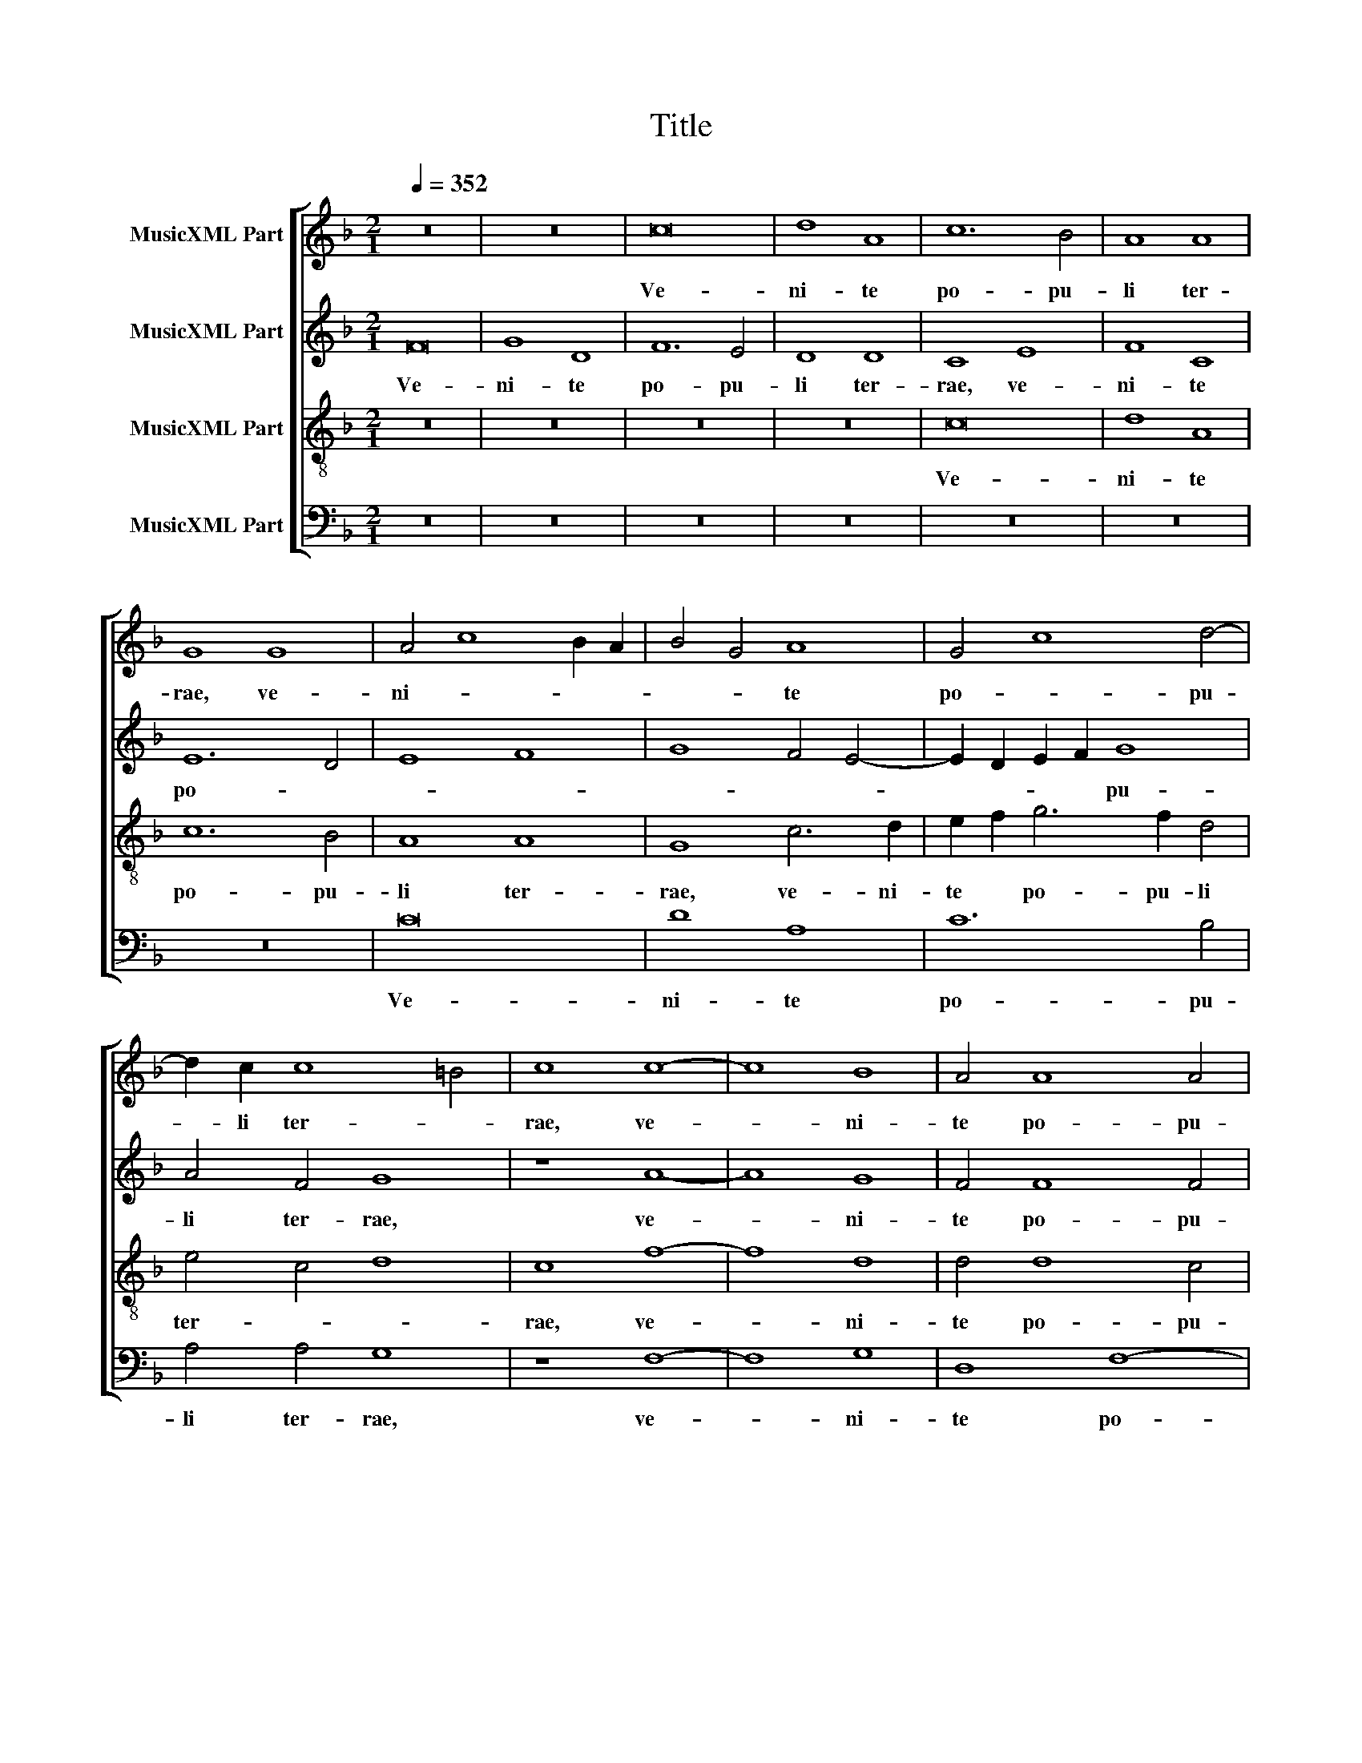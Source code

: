 X:1
T:Title
%%score [ 1 2 3 4 ]
L:1/8
Q:1/4=352
M:2/1
K:F
V:1 treble nm="MusicXML Part"
V:2 treble nm="MusicXML Part"
V:3 treble-8 nm="MusicXML Part"
V:4 bass nm="MusicXML Part"
V:1
 z16 | z16 | c16 | d8 A8 | c12 B4 | A8 A8 | G8 G8 | A4 c8 B2 A2 | B4 G4 A8 | G4 c8 d4- | %10
w: ||Ve-|ni- te|po- pu-|li ter-|rae, ve-|ni- * * *|* * te|po- * pu-|
 d2 c2 c8 =B4 | c8 c8- | c8 B8 | A4 A8 A4 | c8 d8 | G8 c8- | c4 c4 c8 | B16 | B12 A4 | F6 G2 A8 | %20
w: * li ter- *|rae, ve-|* ni-|te po- pu-|li ter-|rae et|* vi- de-|te|o- *|pe- * ra|
 G4 F8 E4 | F16 | z4 F4 F4 B4- | B4 G4 B4 c4 | G4 c4 d4 f4- | f2 e2 d2 c2 B2 c2 d4- | %26
w: De- * *|i.|Ex- ul- ta-|* te gau- di-|o et lae- ti-||
 d2 c2 c8 =B4 | c16 | z16 | z16 | z16 | z4 A4 B4 d4- | d2 c2 B2 A2 G2 A2 B4- | B4 A8 G4 | A16 | %35
w: * * * ti-|a,||||et lae- ti-||* * ti-|a,|
 z16 | z16 | z8 z4 c4- | c4 B4 _e4 d4- | d2 c2 c8 =B4 | c8 z4 c4 | f6 e2 d4 d4 | c4 B2 A2 B4 B4 | %43
w: ||qui-|* a fe- *|* cit De- *|us pro-|di- gi- a su-|* * * a ma-|
 A16 | e12 e4 | e8 f8 | e8 z4 c4- | c4 d8 B4 | c4 d6 c2 B2 A2 | G4 c6 B2 A2 G2 | F4 A4 d4 c4 | %51
w: gna,|au- fe-|rens bel-|la us-|* que ad|fi- * * * *|nem ter- * * *|rae, us- que ad|
 A4 d6 c2 B2 A2 | G4 c6 B2 A2 G2 | F4 c8 =B4 | c16 | z16 | z16 | z16 | z16 | f16 | d8 e8- | %61
w: fi- * * * *|nem ter- * * *||rae.|||||Ec-|ce prin-|
 e4 e4 e8 | f8 d8 | z4 c4 c4 c4 | f12 d4 | f4 e4 d6 c2 | d2 e2 f8 e4 | f8 f8 | d12 d4 | B8 c8 | %70
w: * ci- pes|ter- rae|con- ve- ne-|runt in|u- * * *||num et|ci- vi-|tas pa-|
 A4 A4 A4 A4 | B16 | G8 c8 | c4 c4 c8 | B16 | z16 | z16 | z16 | z16 | z4 G4 A4 c4- | c4 G4 A4 c4- | %81
w: cem con- du- ce|su-|o, con-|du- ce su-|o,|||||in- ce- dit|* ob- vi- *|
 c2 B2 A2 G2 A8 | G16 || G12 G4 | A8 B8 | c12 c4 | F8 G8 | A4 c4 f6 e2 | d4 c8 B4 | A6 G2 F4 G4 | %90
w: * * am * e-|is.|Ju- ve-|nes et|vir- gi-|nes, se-|nes cum ju- ni-|o- ri- *||
 A8 G8 | z16 | z16 | z16 | G12 G4 | A4 B4 c6 c2 | B8 B8 | G4 G4 G4 c4- | c2 B2 A2 G2 F4 c4 | %99
w: * bus,||||ju- ve-|nes et vir- gi-|nes, se-|* nes, se- *|* * * * nes cum|
 c4 c4 B4 B4 | A16 | z4 c4 e8 | d4 d4 c4 f4 | e4 d2 c2 e4 d4- | d4 c4 B4 A2 G2 | A4 F6 G2 A2 B2 | %106
w: ju- ni- o- ri-|bus|can- ta-|te can- ti- cum|no- * * * *||vum, can- * ti- *|
 c4 A4 B4 G2 A2 | B2 c2 d2 B2 c4 d4- | d4 c8 =B4 | c16 | A12 A4 | A4 c6 B2 A2 G2 | F4 F4 B4 A4 | %113
w: cum no- * * *|||vum,|psal- li-|te, psal- * * li-|te in ju- bi-|
 G4 F2 G2 A2 B2 A4- | A2 F2 G4 A4 G4- | G2 F2 F8 E4 | F16 | c16 | d16 | f16 | e16 | z8 c8- | %122
w: la- ti- * * * *|* * * o- *||ne.|A-|ve|Cae-|sar,|a-|
 c8 c8 | c8 c8 | B16 | B16 | A16 | z4 c4 c4 c4 | G4 G4 B6 c2 | d4 d4 A8 | z4 A8 A4 | %131
w: * ve|ma- jes-|tas|sa-|cra,|ple- na est|ter- ra glo- ri-|a tu- a,|glo- ri-|
 G4 c6 B2 G2 A2 | B4 G8 ^F4 | G16 | z16 | z16 | G16 | A8 B8 | G4 c6 B2 A4- | A2 G2 c8 =B4 | %140
w: a tu- * * *||a.|||Be-|ne- dic-|ta a- * *|* cta De- *|
 c4 G4 A6 G2 | A4 B4 A4 G4- | G2 F2 F4 E2 D2 E4 | F16 | G16 | A8 B8 | G4 c6 B2 A4- | A2 G2 c8 =B4 | %148
w: i in se- *|* * * cu-||la,|be-|ne- dic-|ta a- * *|* * cta De-|
 c4 G4 A6 G2 | A4 B4 A4 G4- | G2 F2 F8 E4 | F4 c8 A4 | c4 d6 c2 B2 A2 | B4 c4 G4 A4- | %154
w: i in se- *|* * * cu-||la, A- *|||
 A4 F4 A4 B4- | B2 A2 G2 F2 G4 F4 | E4 D4 F6 E2 | F4 G6 E2 G4 | A8 F4 B4- | B2 A2 A8 G2 F2 | E16 | %161
w: ||* men. A- *|||* men. A- * *||
 F16 |] %162
w: men.|
V:2
 F16 | G8 D8 | F12 E4 | D8 D8 | C8 E8 | F8 C8 | E12 D4 | E8 F8 | G8 F4 E4- | E2 D2 E2 F2 G8 | %10
w: Ve-|ni- te|po- pu-|li ter-|rae, ve-|ni- te|po- *|||* * * * pu-|
 A4 F4 G8 | z8 A8- | A8 G8 | F4 F8 F4 | F8 F8 | E8 G8- | G4 G4 A8 | G8 G8- | G4 F4 D4 F4- | %19
w: li ter- rae,|ve-|* ni-|te po- pu-|li ter-|rae et|* vi- de-|te o-|* pe- ra De-|
 F4 E2 D2 C8 | D8 C8 | z4 C4 C4 F4- | F4 D4 F4 G4 | D4 _E4 D4 C4- | C4 B,2 A,2 B,4 C4 | %25
w: |* i.|Ex- ul- ta-|* te gau- di-|o et lae- ti-||
 F6 E2 D4 B4- | B4 A4 G6 F2 | E8 z4 C4 | C4 F8 D4 | F4 G4 C4 E4 | G4 A8 G4- | G4 ^F4 G8- | %32
w: |* * * ti-|a, ex-|ul- ta- te|gau- di- o et|lae- ti- *|* ti- a,|
 G8 z4 G,4 | B,4 C4 D6 E2 | F4 E4 A,8 | z16 | z16 | z4 F8 E4 | A4 G8 F2 E2 | F4 E4 D8 | %40
w: * et|lae- * ti- *|* ti- a,|||qui- a|fe- * * *|* cit De-|
 C4 E4 A6 G2 | F4 A8 G2 F2 | E4 F4 D6 E2 | F16 | G12 G4 | G8 A8 | G16 | z16 | z16 | z4 G8 A4- | %50
w: us pro- di- gi-|a su- * *|* a ma- *|gna,|au- fe-|rens bel-|la|||us- que|
 A4 F4 G4 A4- | A2 G2 F2 E2 D4 G4- | G2 F2 E2 D2 C4 A4- | A4 G2 F2 G8 | E16 | z16 | z16 | G16 | %58
w: * ad fi- *|* * * * nem ter-|||rae.|||Ec-|
 E8 A8- | A4 A4 A8 | B8 G4 G4 | G4 G4 c8 | B4 A8 G4 | A8 z4 F4 | F4 F4 B8- | B4 G4 B8- | B4 A4 G8 | %67
w: ce prin-|* ci- pes|ter- rae con-|ve- ne- runt|in u- *|num, con-|ve- ne- runt|* in u-||
 F8 A8 | G12 G4 | G8 E8 | F4 F4 F4 F4 | F16 | E8 z4 G4 | G4 G4 A8 | G16 | z8 z4 C4 | D4 E4 F6 E2 | %77
w: num et|ci- vi-|tas pa-|cem con- du- ce|su-|o, con-|du- ce su-|o,|in-|ce- dit ob- *|
 D2 C2 F8 E2 D2 | E4 C8 =B,4 | C2 D2 E2 F2 E4 F4- | F4 E2 D2 E4 A4- | A2 G2 F2 E2 F8 | E16 || z16 | %84
w: vi- * * * *|am e- *||* * * is, e-||is.||
 z16 | C12 C4 | D8 E8 | F12 F4 | B,4 C4 D8 | z4 C4 D4 D4 | E12 E4 | F8 z8 | C12 C4 | D4 E4 F6 F2 | %94
w: |Ju- ve-|nes et|vir- gi-|nes, se- nes|cum ju- ni-|o- ri-|bus,|ju- ve-|nes et vir- gi-|
 E4 C2 D2 E2 F2 G2 E2 | F4 G4 A8 | G8 G8 | E4 E4 G4 G4 | A12 G2 F2 | E6 C2 D4 E4 | F8 z4 F4 | %101
w: nes, se- * * * * *||nes, se-|nes cum ju- ni-|o- * *|* * * ri-|bus can-|
 A8 G4 G4- | G2 F2 B4 A4 G2 F2 | A8 G6 A2 | B2 G2 A4 G4 C4 | F6 G2 A2 B2 A4- | A2 G2 E2 F2 G4 B4- | %107
w: ta- te can-|* ti- cum no- * *||* * * vum, can-|ta- * * * *|* * * * te can-|
 B4 G4 A4 A4- | A4 G2 F2 G8 | E16 | F12 F4 | F6 ED C4 A,4 | B,6 C2 D2 E2 F2 D2 | %113
w: * ti- cum no-||vum,|psal- li-|te * * * in|ju- * * * bi- *|
 E4 A,6 G,2 A,2 B,2 | C4 E4 F4 C4 | D4 D4 C8 | C16 | F16 | F16 | F16 | G16 | z8 G8- | G8 A8 | %123
w: la- ti- * * *|o- ne, ju- bi-|la- ti- o-|ne.|A-|ve|Cae-|sar,|a-|* ve|
 E8 F8 | G16 | G16 | F8 z4 F4 | F4 F4 C4 C4 | E6 F2 G4 G4 | D8 z4 F4 | F4 F4 C4 C4 | E6 F2 G4 G4 | %132
w: ma- jes-|tas|sa-|cra, ple-|na est ter- ra|glo- ri- a tu-|a, ple-|na est ter- ra|glo- ri- a tu-|
 D16 | D16 | E8 F8 | D8 G8- | G4 F4 E2 D2 G4- | G4 ^F4 G8 | z4 G4 F6 E2 | C4 G6 F2 G4 | E8 C8 | %141
w: a.|Be-|ne- dic-|ta a-|* cta De- * *|* * i|in se- *|* * * cu-|la, in|
 F12 E4 | D8 C8 | z4 C8 D4- | D4 E6 D2 G4- | G4 F4 G8 | z4 G4 F6 E2 | C4 G6 F2 G4 | E8 C8 | %149
w: se- *|cu- la,|be- ne-|* dic- * *|* * ta|a- * *|cta De- * *|i in|
 F12 E4 | D8 C8- | C8 z4 F4- | F4 D4 F4 G4- | G2 F2 E2 D2 E2 D2 C2 B,2 | A,2 G,2 B,4 A,4 G,4 | %155
w: se- *|cu- la,|* A-|||* * * * men.|
 D4 E6 D2 C2 B,2 | C4 F6 E2 D4- | D2 C2 B,2 A,2 B,4 C2 D2 | E2 C2 F6 E2 D4- | D2 C2 C8 B,4 | C16 | %161
w: A- * * * *||||* men. A- *||
 C16 |] %162
w: men.|
V:3
 z16 | z16 | z16 | z16 | c16 | d8 A8 | c12 B4 | A8 A8 | G8 c6 d2 | e2 f2 g6 f2 d4 | e4 c4 d8 | %11
w: ||||Ve-|ni- te|po- pu-|li ter-|rae, ve- ni-|te * po- pu- li|ter- * *|
 c8 f8- | f8 d8 | d4 d8 c4 | A4 c6 A2 B4 | c8 z4 e4- | e4 e4 f8 | d8 _e8- | e4 d4 B4 d4- | %19
w: rae, ve-|* ni-|te po- pu-|li ter- * *|rae et|* vi- de-|te o-|* pe- ra De-|
 d4 c2 B2 A8 | B8 G8 | F8 z4 F4 | F4 B8 G4 | B4 c4 G4 c4 | e4 f8 e2 d2 | c4 d8 g4- | %26
w: ||i. Ex-|ul- ta- te|gau- di- o et|lae- ti- * *||
 g2 f2 e4 d2 c2 d4 | c8 z4 A4 | A4 d8 B4 | d6 e2 f4 e4 | c4 c8 B4 | A4 d6 c2 B2 A2 | G4 G4 B4 d4- | %33
w: * * * * * ti-|a, ex-|ul- ta- te|gau- di- o et|lae- ti- *||* ti- * *|
 d2 e2 f8 e2 d2 | c16 | z4 c8 B4 | _e4 d8 c4- | c4 B4 c8 | F4 G6 A2 B2 c2 | d2 B2 c4 G4 G4 | %40
w: |a,|qui- a|fe- * *|* * cit|De- * * * *|* * * us pro-|
 c6 B2 A4 A4 | B4 A6 G2 A2 B2 | c4 d4 B8 | c16 | c12 c4 | c8 A6 B2 | c16 | f8 g8 | e4 f4 g6 f2 | %49
w: di- gi- a su-|a ma- * * *||gna,|au- fe-|rens bel- *|la|us- que|ad fi- * *|
 e2 d2 c6 d2 e4 | d4 f4 d4 e4 | f4 d4 g6 f2 | e2 d2 c4 e4 f4- | f2 e2 c4 d8 | c8 c8- | c8 A8 | %56
w: nem * ter- * *|rae, us- que ad|fi- * * *||* * nem ter-|rae. Ec-|* ce|
 d12 d4 | d8 e8 | c8 z4 A4 | A4 A4 d8 | B8 c6 d2 | e4 e4 e4 e4 | d4 f8 d4 | f6 e2 c4 c4 | d8 B8 | %65
w: prin- ci-|pes ter-|rae con-|ve- ne- runt|in u- *|num, con- ve- ne-|runt in *|u- * num, in|u- num|
 z16 | z8 c8- | c8 d8- | d4 d4 d8 | e8 c8 | z4 c4 c4 c4 | d16 | c8 z4 e4 | e4 e4 f8 | d8 z4 G4 | %75
w: |et|* ci-|* vi- tas|pa- cem|con- du- ce|su-|o, con-|du- ce su-|o, in-|
 A4 c4 F6 G2 | A2 B2 c4 B4 A4- | A2 G2 c8 =B4 | c2 d2 e2 c2 d8 | c16- | c16- | c16- | c16 || z16 | %84
w: ce- dit ob- *|vi- * * * *|* am e- *||is.|||||
 z16 | z16 | z16 | z16 | G12 G4 | A8 B8 | c12 c4 | F8 G8 | A4 c4 f6 e2 | d4 c8 =B4 | c8 z4 c4 | %95
w: ||||Ju- ve-|nes et|vir- gi-|nes, se-|nes cum ju- ni-|o- ri- *|bus, ju-|
 c4 d4 e4 f4 | d4 d8 G4- | G4 G4 c6 B2 | A4 F4 c6 B2 | c2 d2 e2 f2 g8 | c16 | z16 | z16 | z16 | %104
w: ve- nes et vir-|gi- nes, se-|* nes, se- *|nes cum ju- ni-|o- * * * ri-|bus||||
 z4 c4 e8 | d4 d6 c2 f4 | e4 d2 c2 e8 | d4 d4 e4 f4- | f2 e2 d2 c2 d8 | c8 c8- | c4 c4 c8 | %111
w: can- ta-|te can- ti- cum|no- * * *|vum, can- ta- te|* can- ti- cum no-|vum, psal-|* li- te|
 c8 f6 e2 | d4 c4 B4 c4 | G4 c4 f4 f4 | e2 d2 c2 B2 A2 F2 G4 | A4 B4 G8 | F16 | A16 | B16 | %119
w: in ju- *|* bi- la- ti-|o- ne, ju- bi-|la- * * * * * *|* ti- o-|ne.|A-|ve|
 A12 G2 F2 | c16 | z8 e8- | e8 f8 | c8 c8 | d16 | d16 | d16 | z8 z4 c4 | c4 c4 G4 G4 | %129
w: Cae- * *|sar,|a-|* ve|ma- jes-|tas|sa-|cra,|ple-|na est ter- ra|
 B6 c2 d4 d4 | A8 z4 c4- | c4 c4 G4 c4- | c4 B4 A8 | G16 | z16 | z16 | z8 c8- | c8 d8 | e8 c4 f4- | %139
w: glo- ri- a tu-|a, glo-|* ri- a tu-||a.|||Be-|* ne-|dic- ta a-|
 f4 e4 d8 | c8 z4 A4- | A4 d6 B2 c4 | A4 B4 G8 | F8 z8 | z8 c8- | c8 d8 | e8 c4 f4- | f4 e4 d8 | %148
w: * cta De-|i in|* se- * *|* * cu-|la,|be-|* ne-|dic- ta a-|* cta De-|
 c8 z4 A4- | A4 d6 B2 c4 | A4 B4 G8 | F16 | z16 | z4 c8 A4 | c4 d6 c2 B2 A2 | B4 c4 G4 A4- | %156
w: i in|* se- * *|* * cu-|la,||A- *||* * men. A-|
 A4 F4 A4 B4- | B2 A2 G2 F2 G4 E4- | E4 F6 G2 F4 | G4 A4 F8 | G16 | F16 |] %162
w: |||||men.|
V:4
 z16 | z16 | z16 | z16 | z16 | z16 | z16 | C16 | D8 A,8 | C12 B,4 | A,4 A,4 G,8 | z8 F,8- | %12
w: |||||||Ve-|ni- te|po- pu-|li ter- rae,|ve-|
 F,8 G,8 | D,8 F,8- | F,4 E,4 D,4 D,4 | C,8 z4 C4- | C4 C4 F,8 | G,16 | G,12 F,4 | %19
w: * ni-|te po-|* pu- li ter-|rae et|* vi- de-|te|o- pe-|
 D,4 F,6 E,2 D,2 C,2 | B,,8 C,8 | F,16 | z16 | z16 | z8 z4 F,4 | F,4 B,8 G,4 | B,4 C4 G,8 | %27
w: ra De- * * *||i.|||Ex-|ul- ta- te|gau- di- o,|
 z4 C,4 C,4 F,4- | F,4 D,4 F,4 G,4 | D,4 G,4 A,4 C4- | C2 B,2 A,2 G,2 F,4 G,4 | D,8 z4 G,4 | %32
w: ex- ul- ta-|* te gau- di-|o et lae- ti-|* * * * * ti-|a, et|
 B,4 D6 C2 B,2 A,2 | G,4 A,4 B,8 | A,8 z4 F,4- | F,4 E,4 A,4 G,4- | G,4 F,2 E,2 F,4 E,4 | D,8 C,8 | %38
w: lae- ti- * * *|* * ti-|a, qui-|* a fe- *|* * * * cit|De- us|
 z16 | z16 | z4 C,4 F,6 E,2 | D,4 D,6 E,2 F,2 G,2 | A,4 F,4 G,8 | F,16 | C,12 C,4 | C,8 F,8 | %46
w: ||pro- di- gi-|a su- * * *|* a ma-|gna,|au- fe-|rens bel-|
 C,16 | z16 | z16 | z8 C8 | D8 B,4 C4 | D6 C2 B,2 A,2 G,4 | C6 B,2 A,2 G,2 F,4- | F,2 G,2 A,4 G,8 | %54
w: la|||us-|* que ad|fi- * * * *||* * nem ter-|
 C,16 | F,16 | D,8 G,8- | G,4 G,4 G,8 | A,8 F,8 | z4 D,4 D,4 D,4 | G,8 C,8 | C8 A,4 A,4 | %62
w: rae.|Ec-|ce prin-|* ci- pes|ter- rae|con- ve- ne-|runt in|u- num, in|
 D2 C2 B,2 A,2 B,6 A,2 | F,16 | z16 | z16 | z16 | F,16 | G,12 G,4 | G,8 A,8 | F,4 F,4 F,4 F,4 | %71
w: u- * * * * *|num||||et|ci- vi-|tas pa-|cem con- du- ce|
 B,,16 | C,8 z4 C4 | C4 C4 F,8 | G,16 | z4 C,4 D,4 F,4- | F,4 C,4 D,4 F,4- | F,2 E,2 D,2 C,2 D,8 | %78
w: su-|o, con-|du- ce su-|o,|in- ce- *|* dit ob- vi-|* * am * e-|
 C,8 z4 G,4 | A,4 C8 F,4 | A,4 C6 B,2 A,2 G,2 | F,8 F,8 | C,16 || z16 | z16 | z16 | z16 | z16 | %88
w: is, in-|ce- * dit|ob- vi- * * *|am e-|is.||||||
 z16 | z16 | C,12 C,4 | D,8 E,8 | F,12 F,4 | B,,4 C,4 D,8 | z4 C,4 C6 B,2 | A,4 G,8 F,4 | G,8 G,8 | %97
w: ||Ju- ve-|nes et|vir- gi-|nes, se- nes|cum ju- *|ni- o- ri-|bus, cum|
 C,8 C,8 | C6 B,2 A,4 F,4 | C6 B,A, G,2 F,2 G,4 | F,16 | z16 | z16 | z16 | z16 | z8 z4 F,4 | %106
w: ju- ni-|o- * * *|* * * * * ri-|bus,|||||can-|
 A,8 G,4 G,4- | G,2 F,2 B,4 A,4 G,2 F,2 | A,8 G,8 | C,16 | F,12 F,4 | F,8 F,8 | B,6 A,2 G,4 F,4 | %113
w: ta- te can-|* ti- cum no- * *||vum,|psal- li-|te in|ju- bi- la- ti-|
 E,4 F,4 D,8 | C,4 C,4 F,4 E,4 | D,4 B,,4 C,8 | F,8 z8 | F,16 | B,,16 | D,16 | C,16 | z8 C8- | %122
w: o- * *|ne, in ju- bi-|la- ti- o-|ne.|A-|ve|Cae-|sar,|a-|
 C8 F,8 | A,8 A,8 | G,16 | G,16 | D,16 | z16 | z16 | z16 | z4 F,4 F,4 F,4 | C,4 C,4 E,6 F,2 | %132
w: * ve|ma- jes-|tas|sa-|cra,||||ple- na est|ter- ra glo- ri-|
 G,4 G,4 D,8 | z8 G,8- | G,8 A,8 | B,8 G,8 | C12 B,4 | A,8 G,8 | C6 B,2 A,2 G,2 F,4- | %139
w: a tu- a.|Be-|* ne-|dic- ta|a- cta|De- i|in * se- * *|
 F,2 E,2 C,4 G,8 | C,4 C,4 F,6 E,2 | D,2 C,2 B,,4 D,4 E,4 | F,4 B,,4 C,8 | F,6 G,2 A,4 B,4 | %144
w: * * * cu-|la, in se- *||* cu- la,|be- ne- dic- ta|
 G,4 C8 B,4 | A,8 G,8 | C6 B,2 A,2 G,2 F,4- | F,2 E,2 C,4 G,8 | C,4 C,4 F,6 E,2 | %149
w: a- * cta|De- i|in * se- * *|* * * cu-|la, in se- *|
 D,2 C,2 B,,4 D,4 E,4 | F,4 B,,4 C,8 | F,16 | z16 | z8 z4 F,4- | F,4 D,4 F,4 G,4- | %155
w: |* * cu-|la,||A-||
 G,2 F,2 E,2 D,2 E,4 F,4 | C,4 D,8 B,,4 | D,4 _E,6 D,2 C,2 B,,2 | C,4 A,,4 B,,8- | B,,4 C,4 D,8 | %160
w: |men. A- *||||
 C,16 | F,16 |] %162
w: |men.|

